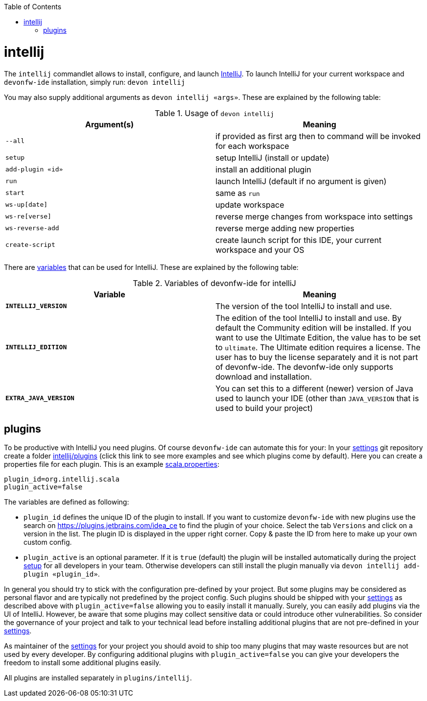 :toc:
toc::[]

= intellij

The `intellij` commandlet allows to install, configure, and launch https://www.jetbrains.com/idea/[IntelliJ].
To launch IntelliJ for your current workspace and `devonfw-ide` installation, simply run:
`devon intellij`

You may also supply additional arguments as `devon intellij «args»`.
These are explained by the following table:

.Usage of `devon intellij`
[options="header"]
|=======================
|*Argument(s)*   |*Meaning*
|`--all`         |if provided as first arg then to command will be invoked for each workspace
|`setup`         |setup IntelliJ (install or update)
|`add-plugin «id»`|install an additional plugin
|`run`           |launch IntelliJ (default if no argument is given)
|`start`         |same as `run`
|`ws-up[date]`   |update workspace
|`ws-re[verse]`  |reverse merge changes from workspace into settings
|`ws-reverse-add`|reverse merge adding new properties
|`create-script` |create launch script for this IDE, your current workspace and your OS
|=======================

There are link:variables.asciidoc[variables] that can be used for IntelliJ.
These are explained by the following table:

.Variables of devonfw-ide for intelliJ
[options="header"]
|=======================
|*Variable*|*Meaning*
|*`INTELLIJ_VERSION`*|The version of the tool IntelliJ to install and use.
|*`INTELLIJ_EDITION`*|The edition of the tool IntelliJ to install and use. By default the Community edition will be installed. If you want to use the Ultimate Edition, the value has to be set to `ultimate`. The Ultimate edition requires a license. The user has to buy the license separately and it is not part of devonfw-ide. The devonfw-ide only supports download and installation.
|*`EXTRA_JAVA_VERSION`*|You can set this to a different (newer) version of Java used to launch your IDE (other than `JAVA_VERSION` that is used to build your project)
|=======================

== plugins

To be productive with IntelliJ you need plugins.
Of course `devonfw-ide` can automate this for your:
In your link:settings.asciidoc[settings] git repository create a folder https://github.com/devonfw/ide-settings/tree/master/intellij/plugins[intellij/plugins] (click this link to see more examples and see which plugins come by default).
Here you can create a properties file for each plugin.
This is an example https://github.com/devonfw/ide-settings/blob/master/intellij/plugins/scala.properties[scala.properties]:

```
plugin_id=org.intellij.scala
plugin_active=false
```

The variables are defined as following:

* `plugin_id` defines the unique ID of the plugin to install.
If you want to customize `devonfw-ide` with new plugins use the search on https://plugins.jetbrains.com/idea_ce to find the plugin of your choice.
Select the tab `Versions` and click on a version in the list.
The plugin ID is displayed in the upper right corner.
Copy & paste the ID from here to make up your own custom config.
* `plugin_active` is an optional parameter.
If it is `true` (default) the plugin will be installed automatically during the project link:setup.asciidoc[setup] for all developers in your team.
Otherwise developers can still install the plugin manually via `devon intellij add-plugin «plugin_id»`.

In general you should try to stick with the configuration pre-defined by your project.
But some plugins may be considered as personal flavor and are typically not predefined by the project config.
Such plugins should be shipped with your link:settings.asciidoc[settings] as described above with `plugin_active=false` allowing you to easily install it manually.
Surely, you can easily add plugins via the UI of IntelliJ.
However, be aware that some plugins may collect sensitive data or could introduce other vulnerabilities.
So consider the governance of your project and talk to your technical lead before installing additional plugins that are not pre-defined in your link:settings.asciidoc[settings].

As maintainer of the link:settings.asciidoc[settings] for your project you should avoid to ship too many plugins that may waste resources but are not used by every developer.
By configuring additional plugins with `plugin_active=false` you can give your developers the freedom to install some additional plugins easily.

All plugins are installed separately in `plugins/intellij`.
